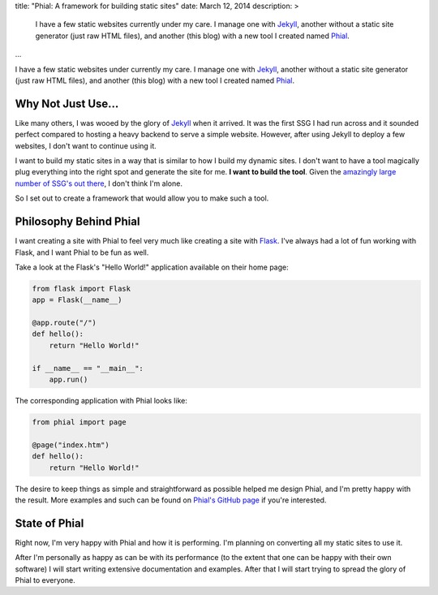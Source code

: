 title: "Phial: A framework for building static sites"
date: March 12, 2014
description: >
    I have a few static websites currently under my care. I manage one with `Jekyll <http://jekyllrb.com>`_, another without a static site generator (just raw HTML files), and another (this blog) with a new tool I created named `Phial <https://github.com/brownhead/phial>`_.
...

I have a few static websites under currently my care. I manage one with `Jekyll <http://jekyllrb.com>`_, another without a static site generator (just raw HTML files), and another (this blog) with a new tool I created named `Phial <https://github.com/brownhead/phial>`_.

Why Not Just Use...
-------------------

Like many others, I was wooed by the glory of `Jekyll <http://jekyllrb.com>`_ when it arrived. It was the first SSG I had run across and it sounded perfect compared to hosting a heavy backend to serve a simple website. However, after using Jekyll to deploy a few websites, I don't want to continue using it.

I want to build my static sites in a way that is similar to how I build my dynamic sites. I don't want to have a tool magically plug everything into the right spot and generate the site for me. **I want to build the tool**. Given the `amazingly large number of SSG's out there <http://staticsitegenerators.net/>`_, I don't think I'm alone.

So I set out to create a framework that would allow you to make such a tool.

Philosophy Behind Phial
-----------------------

I want creating a site with Phial to feel very much like creating a site with `Flask <http://flask.pocoo.org/>`_. I've always had a lot of fun working with Flask, and I want Phial to be fun as well.

Take a look at the Flask's "Hello World!" application available on their home page:

.. code:: python

    from flask import Flask
    app = Flask(__name__)

    @app.route("/")
    def hello():
        return "Hello World!"

    if __name__ == "__main__":
        app.run()

The corresponding application with Phial looks like:

.. code:: python

    from phial import page

    @page("index.htm")
    def hello():
        return "Hello World!"

The desire to keep things as simple and straightforward as possible helped me design Phial, and I'm pretty happy with the result. More examples and such can be found on `Phial's GitHub page <https://github.com/brownhead/phial>`_ if you're interested.

State of Phial
--------------

Right now, I'm very happy with Phial and how it is performing. I'm planning on converting all my static sites to use it.

After I'm personally as happy as can be with its performance (to the extent that one can be happy with their own software) I will start writing extensive documentation and examples. After that I will start trying to spread the glory of Phial to everyone.
